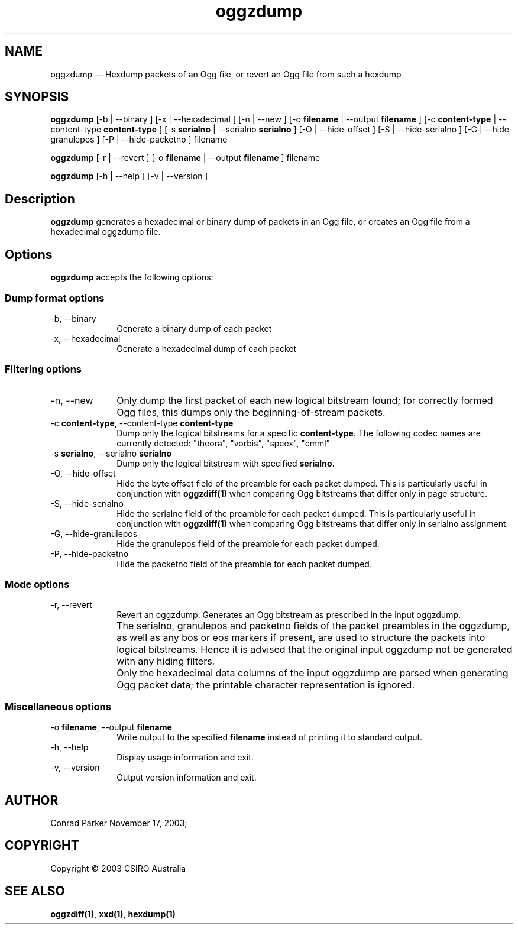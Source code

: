 .\" $Header: /aolnet/dev/src/CVS/sgml/docbook-to-man/cmd/docbook-to-man.sh,v 1.1.1.1 1998/11/13 21:31:59 db3l Exp $
.\"
.\"	transcript compatibility for postscript use.
.\"
.\"	synopsis:  .P! <file.ps>
.\"
.de P!
.fl
\!!1 setgray
.fl
\\&.\"
.fl
\!!0 setgray
.fl			\" force out current output buffer
\!!save /psv exch def currentpoint translate 0 0 moveto
\!!/showpage{}def
.fl			\" prolog
.sy sed \-e 's/^/!/' \\$1\" bring in postscript file
\!!psv restore
.
.de pF
.ie     \\*(f1 .ds f1 \\n(.f
.el .ie \\*(f2 .ds f2 \\n(.f
.el .ie \\*(f3 .ds f3 \\n(.f
.el .ie \\*(f4 .ds f4 \\n(.f
.el .tm ? font overflow
.ft \\$1
..
.de fP
.ie     !\\*(f4 \{\
.	ft \\*(f4
.	ds f4\"
'	br \}
.el .ie !\\*(f3 \{\
.	ft \\*(f3
.	ds f3\"
'	br \}
.el .ie !\\*(f2 \{\
.	ft \\*(f2
.	ds f2\"
'	br \}
.el .ie !\\*(f1 \{\
.	ft \\*(f1
.	ds f1\"
'	br \}
.el .tm ? font underflow
..
.ds f1\"
.ds f2\"
.ds f3\"
.ds f4\"
'\" t 
.ta 8n 16n 24n 32n 40n 48n 56n 64n 72n  
.TH "oggzdump" "1" 
.SH "NAME" 
oggzdump \(em Hexdump packets of an Ogg file, or revert an Ogg file from 
such a hexdump 
 
.SH "SYNOPSIS" 
.PP 
\fBoggzdump\fR [-b  | --binary ]  [-x  | --hexadecimal ]  [-n  | --new ]  [-o \fBfilename\fR  | --output \fBfilename\fR ]  [-c \fBcontent-type\fR  | --content-type \fBcontent-type\fR ]  [-s \fBserialno\fR  | --serialno \fBserialno\fR ]  [-O  | --hide-offset ]  [-S  | --hide-serialno ]  [-G  | --hide-granulepos ]  [-P  | --hide-packetno ] filename  
.PP 
\fBoggzdump\fR [-r  | --revert ]  [-o \fBfilename\fR  | --output \fBfilename\fR ] filename  
.PP 
\fBoggzdump\fR [-h  | --help ]  [-v  | --version ]  
.SH "Description" 
.PP 
\fBoggzdump\fR generates a hexadecimal or binary dump 
of packets in an Ogg file, or creates an Ogg file from a hexadecimal 
oggzdump file. 
 
.SH "Options" 
.PP 
\fBoggzdump\fR accepts the following options: 
 
.SS "Dump format options" 
.IP "-b, --binary" 10 
Generate a binary dump of each packet 
 
.IP "-x, --hexadecimal" 10 
Generate a hexadecimal dump of each packet 
 
.SS "Filtering options" 
.IP "-n, --new" 10 
Only dump the first packet of each new logical 
bitstream found; for correctly formed Ogg files, this dumps 
only the beginning-of-stream packets. 
 
.IP "-c \fBcontent-type\fR, --content-type \fBcontent-type\fR" 10 
Dump only the logical bitstreams for a specific 
\fBcontent-type\fR. The following codec names 
are currently detected: "theora", "vorbis", "speex", "cmml" 
 
.IP "-s \fBserialno\fR, --serialno \fBserialno\fR" 10 
Dump only the logical bitstream with specified 
\fBserialno\fR. 
 
.IP "-O, --hide-offset" 10 
Hide the byte offset field of the preamble for 
each packet dumped. This is particularly useful in 
conjunction with 
\fBoggzdiff\fP\fB(1)\fP when comparing Ogg bitstreams that differ 
only in page structure. 
 
.IP "-S, --hide-serialno" 10 
Hide the serialno field of the preamble for 
each packet dumped. This is particularly useful in 
conjunction with 
\fBoggzdiff\fP\fB(1)\fP when comparing Ogg bitstreams that differ 
only in serialno assignment. 
 
.IP "-G, --hide-granulepos" 10 
Hide the granulepos field of the preamble for 
each packet dumped. 
 
.IP "-P, --hide-packetno" 10 
Hide the packetno field of the preamble for 
each packet dumped. 
 
.SS "Mode options" 
.IP "-r, --revert" 10 
Revert an oggzdump. Generates an Ogg bitstream as prescribed 
in the input oggzdump. 
 
.IP "" 10 
The serialno, granulepos and packetno fields of the packet 
preambles in the oggzdump, as well as any bos or eos markers 
if present, are used to structure the packets into logical 
bitstreams. Hence it is advised that the original input 
oggzdump not be generated with any hiding filters. 
 
.IP "" 10 
Only the hexadecimal data columns of the input oggzdump are 
parsed when generating Ogg packet data; the printable character 
representation is ignored. 
 
.SS "Miscellaneous options" 
.IP "-o \fBfilename\fR, --output \fBfilename\fR" 10 
Write output to the specified 
\fBfilename\fR instead of printing it to 
standard output. 
 
.IP "-h, --help" 10 
Display usage information and exit. 
.IP "-v, --version" 10 
Output version information and exit. 
.SH "AUTHOR" 
.PP 
Conrad Parker        November 17, 2003;      
.SH "COPYRIGHT" 
.PP 
Copyright \(co 2003 CSIRO Australia 
 
.SH "SEE ALSO" 
.PP 
\fBoggzdiff\fP\fB(1)\fP, 
\fBxxd\fP\fB(1)\fP, 
\fBhexdump\fP\fB(1)\fP      
.\" created by instant / docbook-to-man, Mon 04 Apr 2005, 08:40 
